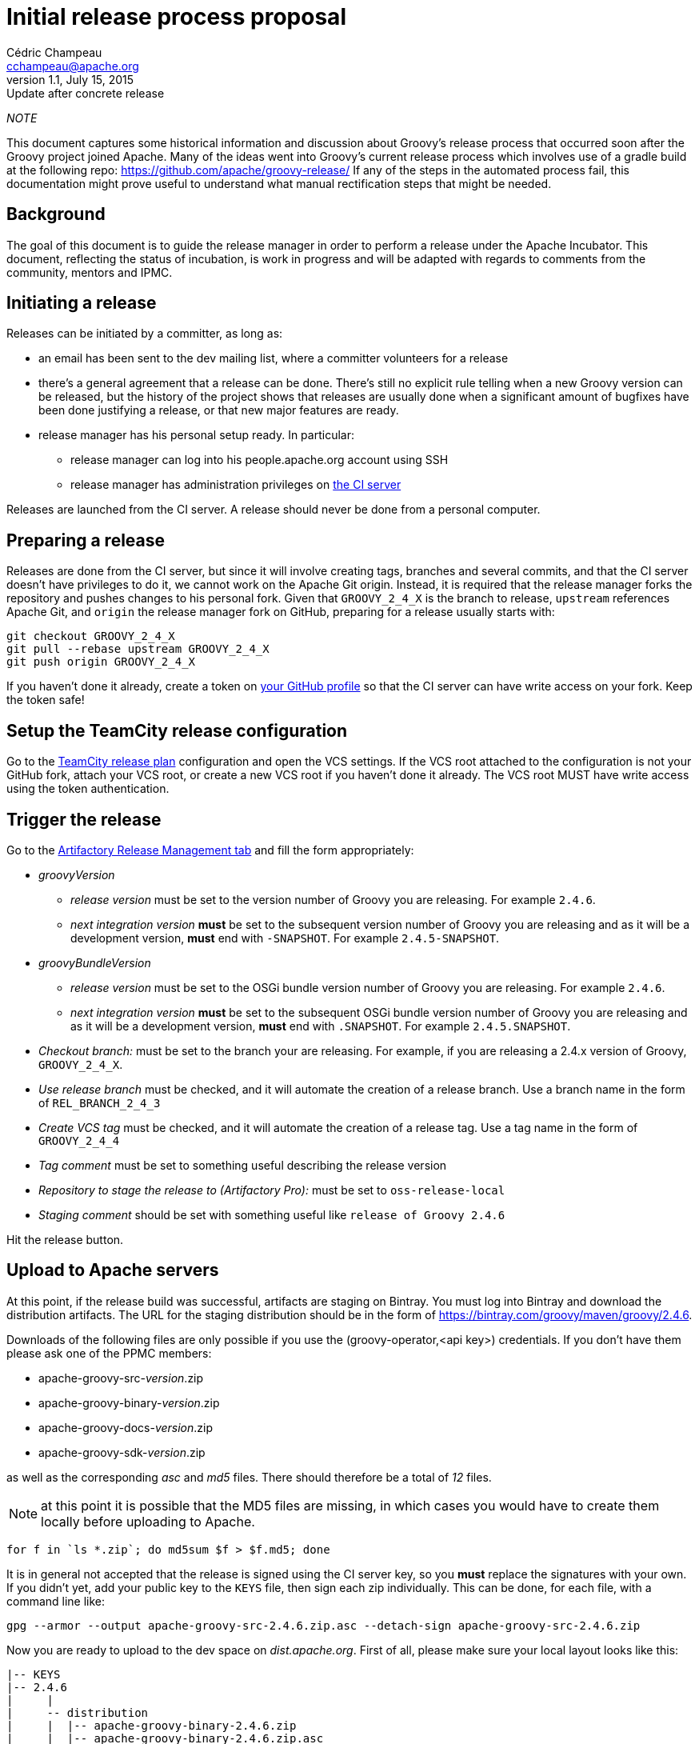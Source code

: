 = Initial release process proposal
Cédric Champeau <cchampeau@apache.org>
v1.1, July 15, 2015: Update after concrete release

:teamcity: http://ci.groovy-lang.org
:groovy: http://groovy-lang.org
:bintray: https://bintray.com/[Bintray]
:gradle: http://gradle.org[Gradle]

_NOTE_
****
This document captures some historical information and discussion about Groovy's release process that occurred soon after the Groovy project joined Apache.
Many of the ideas went into Groovy's current release process which involves use of a gradle build at the following repo: https://github.com/apache/groovy-release/
If any of the steps in the automated process fail, this documentation might prove useful to understand what manual rectification steps that might be needed.
****

== Background

The goal of this document is to guide the release manager in order to perform a release under the Apache Incubator. This document, reflecting the status of incubation, is work in progress and will be adapted with regards to comments from the community, mentors and IPMC.

== Initiating a release

Releases can be initiated by a committer, as long as:

* an email has been sent to the dev mailing list, where a committer volunteers for a release
* there's a general agreement that a release can be done. There's still no explicit rule telling when a new Groovy version can be released, but the history of the project shows that releases are usually done when a significant amount of bugfixes have been done justifying a release, or that new major features are ready.
* release manager has his personal setup ready. In particular:
** release manager can log into his people.apache.org account using SSH
** release manager has administration privileges on {teamcity}[the CI server]

Releases are launched from the CI server. A release should never be done from a personal computer.

== Preparing a release

Releases are done from the CI server, but since it will involve creating tags, branches and several commits, and that the CI server doesn't have privileges to do it, we cannot work on the Apache Git origin. Instead, it is required that the release manager forks the repository and pushes changes to his personal fork. Given that `GROOVY_2_4_X` is the branch to release, `upstream` references Apache Git, and `origin` the release manager fork on GitHub, preparing for a release usually starts with:

```
git checkout GROOVY_2_4_X
git pull --rebase upstream GROOVY_2_4_X
git push origin GROOVY_2_4_X
```

If you haven't done it already, create a token on https://github.com/settings/tokens[your GitHub profile] so that the CI server can have write access on your fork. Keep the token safe!

== Setup the TeamCity release configuration

Go to the http://ci.groovy-lang.org/admin/editBuild.html?id=buildType:Groovy_BintrayIntegration_ReleasePlan[TeamCity release plan] configuration and open the VCS settings. If the VCS root attached to the configuration is not your GitHub fork, attach your VCS root, or create a new VCS root if you haven't done it already. The VCS root MUST have write access using the token authentication.


== Trigger the release

Go to the http://ci.groovy-lang.org/viewType.html?buildTypeId=Groovy_BintrayIntegration_ReleasePlan&tab=artifactory[Artifactory Release Management tab] and fill the form appropriately:

* _groovyVersion_
** _release version_ must be set to the version number of Groovy you are releasing. For example `2.4.6`.
** _next integration version_ *must* be set to the subsequent version number of Groovy you are releasing and as it will be a development version, *must* end with `-SNAPSHOT`. For example `2.4.5-SNAPSHOT`.
* _groovyBundleVersion_
** _release version_ must be set to the OSGi bundle version number of Groovy you are releasing. For example `2.4.6`.
** _next integration version_ *must* be set to the subsequent OSGi bundle version number of Groovy you are releasing and as it will be a development version, *must* end with `.SNAPSHOT`. For example `2.4.5.SNAPSHOT`.
* _Checkout branch:_ must be set to the branch your are releasing. For example, if you are releasing a 2.4.x version of Groovy, `GROOVY_2_4_X`.
* _Use release branch_ must be checked, and it will automate the creation of a release branch. Use a branch name in the form of `REL_BRANCH_2_4_3`
* _Create VCS tag_ must be checked, and it will automate the creation of a release tag. Use a tag name in the form of `GROOVY_2_4_4`
* _Tag comment_ must be set to something useful describing the release version
* _Repository to stage the release to (Artifactory Pro):_ must be set to `oss-release-local`
* _Staging comment_ should be set with something useful like `release of Groovy 2.4.6`

Hit the release button.

== Upload to Apache servers

At this point, if the release build was successful, artifacts are staging on Bintray. You must log into Bintray and download the distribution artifacts. The URL for
the staging distribution should be in the form of https://bintray.com/groovy/maven/groovy/2.4.6[https://bintray.com/groovy/maven/groovy/2.4.6].

Downloads of the following files are only possible if you use the (groovy-operator,<api key>) credentials. If you don't have them please ask one of the PPMC members:

* apache-groovy-src-_version_.zip
* apache-groovy-binary-_version_.zip
* apache-groovy-docs-_version_.zip
* apache-groovy-sdk-_version_.zip

as well as the corresponding _asc_ and _md5_ files. There should therefore be a total of _12_ files.

NOTE: at this point it is possible that the MD5 files are missing, in which cases you would have to create them locally before uploading to Apache.
```
for f in `ls *.zip`; do md5sum $f > $f.md5; done
```

It is in general not accepted that the release is signed using the CI server key, so you *must* replace the signatures with your own. If you didn't yet,
add your public key to the `KEYS` file, then sign each zip individually. This can be done, for each file, with a command line like:

```
gpg --armor --output apache-groovy-src-2.4.6.zip.asc --detach-sign apache-groovy-src-2.4.6.zip
```

Now you are ready to upload to the dev space on _dist.apache.org_. First of all, please make sure your local layout
looks like this:

```
|-- KEYS
|-- 2.4.6
|     |
|     -- distribution
|     |  |-- apache-groovy-binary-2.4.6.zip
|     |  |-- apache-groovy-binary-2.4.6.zip.asc
|     |  |-- apache-groovy-binary-2.4.6.zip.md5
|     |  |-- apache-groovy-docs-2.4.6.zip
|     |  |-- apache-groovy-docs-2.4.6.zip.asc
|     |  |-- apache-groovy-docs-2.4.6.zip.md5
|     |  |-- apache-groovy-sdk-2.4.6.zip
|     |  |-- apache-groovy-sdk-2.4.6.zip.asc
|     |  `-- apache-groovy-sdk-2.4.6.zip.md5
|     |-- sources
         |-- apache-groovy-src-2.4.6.zip
         |-- apache-groovy-src-2.4.6.zip.asc
         `-- apache-groovy-src-2.4.6.zip.md5
```

Then you need to perform the upload:

```
svn https://dist.apache.org/repos/dist/dev/incubator/groovy groovy-release
cd groovy-release
cp -r ../path/to/local/groovy/<version> .
svn add <version>
svn ci <version>
```

== Push the tag and new HEAD

```
git fetch origin --tags
git push upstream GROOVY_2_4_4
git push upstream GROOVY_2_4_X
```

== Send a [VOTE] thread

You can use the following template to send a VOTE thread on the dev@ list:

```
Dear community,

I am happy to start the VOTE thread for a Groovy x.y.z!
This release includes bugfixes for ...

The changelog for this release can be found here: https://issues.apache.org/jira/secure/ReleaseNote.jspa?projectId=12318123&version=12331941

Tag: https://git1-us-west.apache.org/repos/asf?p=groovy.git;a=tag;h=19f70958f39f0cc5c6b4d3e9471fd297400647d2

The artifacts to be voted on are located here: https://dist.apache.org/repos/dist/dev/incubator/groovy/

Release artifacts are signed with the following key: https://dist.apache.org/repos/dist/dev/incubator/groovy/KEYS

Please vote on releasing this package as Apache Groovy 2.4.6.

The vote is open for the next 72 hours and passes if a majority of at least three +1 PMC votes are cast.

[ ] +1 Release Apache Groovy 2.4.6
[ ]  0 I don't have a strong opinion about this, but I assume it's ok
[ ] -1 Do not release Apache Groovy 2.4.6 because...

Here is my vote:

+1 (binding)
```

After 72h, send another email summarizing the result of the vote. If it passed, you *must* send another vote to
`general@incubator.apache.org` to ask the IPMC to vote:

```
Hi all!

The Apache Groovy PMC has successfully voted the release of Apache Groovy 2.4.6 [1], with 6 "+1" binding votes, one "+1" non binding, no "0" votes and one "-1" vote (see the explanation below). We are now asking the IPMC to vote it too. Since it is our first release under the Apache Software Foundation umbrella, let me give a few more details:

<description of the release>

Vote on dev list: http://mail-archives.apache.org/mod_mbox/groovy-dev/201507.mbox/%3CCADQzvm%3DzDNCxpOua3LQ1ZNo62Aq40QZM7SJwgER5MfkArWrTeA%40mail.gmail.com%3E
Result of vote on dev list: http://mail-archives.apache.org/mod_mbox/groovy-dev/201507.mbox/%3CCADQzvmn1yEMMz_ZaCL5QqqUtQJdgd0NNcy8v7BVY8Lt4Uog0Zg%40mail.gmail.com%3E
Relicensing of the documentation tracking: https://issues.apache.org/jira/browse/GROOVY-7470
Vote for relicensing the docs: http://mail-archives.apache.org/mod_mbox/groovy-dev/201506.mbox/%3CCADQzvm%3DMfajQuMxoZJmpLe%2B4W22a_MDY_dC4W%2BNMWiakEEOyNg%40mail.gmail.com%3E
Result of vote for relicensing the docs: http://mail-archives.apache.org/mod_mbox/groovy-dev/201506.mbox/%3CCADQzvmkQyOEk3ofOrnTHfnvTKO5xECY87hKAGf5pD%2BuePyA8UA%40mail.gmail.com%3E

The changelog for this release can be found here: https://issues.apache.org/jira/secure/ReleaseNote.jspa?projectId=12318123&version=12331941

Tag for the release: https://git1-us-west.apache.org/repos/asf?p=groovy.git;a=commit;h=716b0b1bd56eeab04e4441eecc91c2cd8bfda8b6
<https://git1-us-west.apache.org/repos/asf?p=groovy.git;a=tag;h=19f70958f39f0cc5c6b4d3e9471fd297400647d2>

The artifacts to be voted on are located here: https://dist.apache.org/repos/dist/dev/incubator/groovy/

Release artifacts are signed with the following keys: https://dist.apache.org/repos/dist/dev/incubator/groovy/KEYS

Vote is open for at least 72 hours. Artifacts will be moved to dist as soon as the vote passes.

[ ] +1, release Apache Groovy 2.4.6
[ ] 0, I don't care
[ ] -1, because...
```

If the vote passes:

== Publish the release

* Open `https://bintray.com/groovy/maven/groovy/2.4.6` and click `Publish` on the notice message (something like `ou have 532 unpublished item(s) for this version (expiring in 21 hours)`)
* Perform Maven Central synchronization: on https://bintray.com/groovy/maven/groovy/2.4.6/view?sort=&order=#central[this page (update the link to the appropriate version)], click 'sync'. This step may take several minutes to complete.
* Update the documentation symlinks on the website. You need credentials on the server:
```
cd /var/www/docs/docs
rm -f latest
ln -s groovy-2.4.6 latest
```
* Publish to GVM. Open http://ci.groovy-lang.org/viewType.html?buildTypeId=Groovy_BintrayIntegration_GvmPublish[the publish configuration], click on the 3 dots near `run` then on the _parameters_ tab, fill
in the `groovyVersion` parameter. Click on `run build`.
* if the release is NOT a beta or a release candidate, make it the default version on GVM. Open http://ci.groovy-lang.org/viewType.html?buildTypeId=Groovy_BintrayIntegration_GvmMakeDefault[the GVM make default configuration], click on the 3 dots near `run` then on the _parameters_ tab, fill
in the `groovyVersion` parameter. Click on `run build`.

== Update the web site

If you don't have it locally, checkout `https://github.com/groovy/groovy-website`.

* Update the https://github.com/melix/groovy-website/blob/master/site/src/site/sitemap.groovy[site map] to include the newly released version.
* Push the changes
* Wait for the http://ci.groovy-lang.org/viewType.html?buildTypeId=Groovy_Website[CI website deployment build] to complete.

== Send an announcement email

You should wait 24h before doing this (in order for `dist.apache.org` to be properly mirrored).
Send an email to `dev@`, `user@` and `announce@apache.org`.

You can use this template. Please make sure that the email at least contains the DISCLAIMER:

```
Dear community,

We are pleased to announce the first release of Apache Groovy done under the Apache Software Foundation
Incubator sponsorship! Apache Groovy is a multi-facet programming language for the JVM. Details can be
found at http://groovy-lang.org

This release is a maintenance release of the 2.4.x branch, but contains critical fixes, in particular a fix
for a 0-day vulnerability. Details can be found on http://groovy-lang.org/security.html

It is strongly encouraged that all users upgrade to this version. There is no plan to provide patches for
older versions of Groovy which were not developped under the Foundation umbrella.

Changelog for this version can be found at: http://groovy-lang.org/changelogs/changelog-2.4.6.html
Sources can be downloaded from: http://www.groovy-lang.org/download.html
Convenience binaries, SDK and documentation can be found at: http://www.groovy-lang.org/download.html

We would like to thank all people who contributed to this release. In particular, thanks to our mentors who are
having hard days at explaining the Apache Way :) Despite comments we received about this release, we felt that
the security issue is so important that we deserved this to our community.

Best regards,

```

* Broadcast the release on GVM. Open http://ci.groovy-lang.org/viewType.html?buildTypeId=Groovy_BintrayIntegration_GvmBroadcast[the GVM broadcast configuration], click on the 3 dots near `run` then on the _parameters_ tab, fill
in the `groovyVersion` parameter. Click on `run build`.
